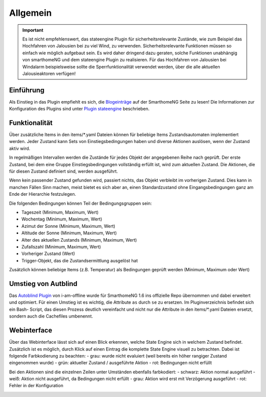 
.. index:: Stateengine; Allgemein

=========
Allgemein
=========

.. important::

      Es ist nicht empfehlenswert, das stateengine Plugin
      für sicherheitsrelevante Zustände, wie zum Beispiel das Hochfahren
      von Jalousien bei zu viel Wind, zu verwenden. Sicherheitsrelevante
      Funktionen müssen so einfach wie möglich aufgebaut sein. Es wird
      daher dringend dazu geraten, solche Funktionen unabhängig von
      smarthomeNG und dem stateengine Plugin zu realisieren. Für das
      Hochfahren von Jalousien bei Windalarm beispielsweise sollte die
      Sperrfunktionalität verwendet werden, über die alle aktuellen
      Jalousieaktoren verfügen!

Einführung
----------

Als Einstieg in das Plugin empfiehlt es sich, die `Blogeinträge <https://www.smarthomeng.de/tag/stateengine>`_
auf der SmarthomeNG Seite zu lesen! Die Informationen zur Konfiguration des Plugins sind unter `Plugin stateengine <https://www.smarthomeng.de/user/plugins_doc/config/stateengine.html>`_ beschrieben.

Funktionalität
--------------

Über zusätzliche Items in den items/\*.yaml Dateien können für beliebige Items
Zustandsautomaten implementiert werden. Jeder Zustand kann Sets von Einstiegsbedingungen haben
und diverse Aktionen auslösen, wenn der Zustand aktiv wird.

In regelmäßigen Intervallen werden die Zustände für jedes Objekt der angegebenen
Reihe nach geprüft. Der erste Zustand, bei dem eine Gruppe Einstiegsbedingungen
vollständig erfüllt ist, wird zum aktuellen Zustand. Die
Aktionen, die für diesen Zustand definiert sind, werden ausgeführt.

Wenn kein passender Zustand gefunden wird, passiert nichts, das Objekt verbleibt im vorherigen Zustand.
Dies kann in manchen Fällen Sinn machen, meist bietet es sich aber an,
einen Standardzustand ohne Eingangsbedingungen ganz am Ende der Hierarchie festzulegen.

Die folgenden Bedingungen können Teil der Bedingungsgruppen sein:

-  Tageszeit (Minimum, Maximum, Wert)
-  Wochentag (Minimum, Maximum, Wert)
-  Azimut der Sonne (Minimum, Maximum, Wert)
-  Altitude der Sonne (Minimum, Maximum, Wert)
-  Alter des aktuellen Zustands (Minimum, Maximum, Wert)
-  Zufallszahl (Minimum, Maximum, Wert)
-  Vorheriger Zustand (Wert)
-  Trigger-Objekt, das die Zustandsermittlung ausgelöst hat

Zusätzlich können beliebige Items (z.B. Temperatur) als Bedingungen geprüft werden
(Minimum, Maximum oder Wert)

Umstieg von Autblind
--------------------

Das `Autoblind Plugin <https://github.com/i-am-offline/smarthome.plugin.autoblind>`__
von i-am-offline wurde für SmarthomeNG 1.6 ins offizielle Repo übernommen und
dabei erweitert und optimiert. Für einen Umstieg ist es wichtig, die Attribute
``as`` durch ``se`` zu ersetzen. Im Pluginverzeichnis befindet sich ein Bash-
Script, das diesen Prozess deutlich vereinfacht und nicht nur die Attribute in
den items/\*.yaml Dateien ersetzt, sondern auch die Cachefiles umbenennt.

Webinterface
------------

Über das Webinterface lässt sich auf einen Blick erkennen, welche State Engine sich
in welchem Zustand befindet. Zusätzlich ist es möglich, durch Klick auf einen Eintrag
die komplette State Engine visuell zu betrachten. Dabei ist folgende Farbkodierung zu beachten:
- grau: wurde nicht evaluiert (weil bereits ein höher rangiger Zustand eingenommen wurde)
- grün: aktueller Zustand / ausgeführte Aktion
- rot: Bedingungen nicht erfüllt

Bei den Aktionen sind die einzelnen Zeilen unter Umständen ebenfalls farbkodiert:
- schwarz: Aktion normal ausgeführt
- weiß: Aktion nicht ausgeführt, da Bedingungen nicht erfüllt
- grau: Aktion wird erst mit Verzögerung ausgeführt
- rot: Fehler in der Konfiguration

.. image:: assets/webinterface.png
   :class: screenshot

